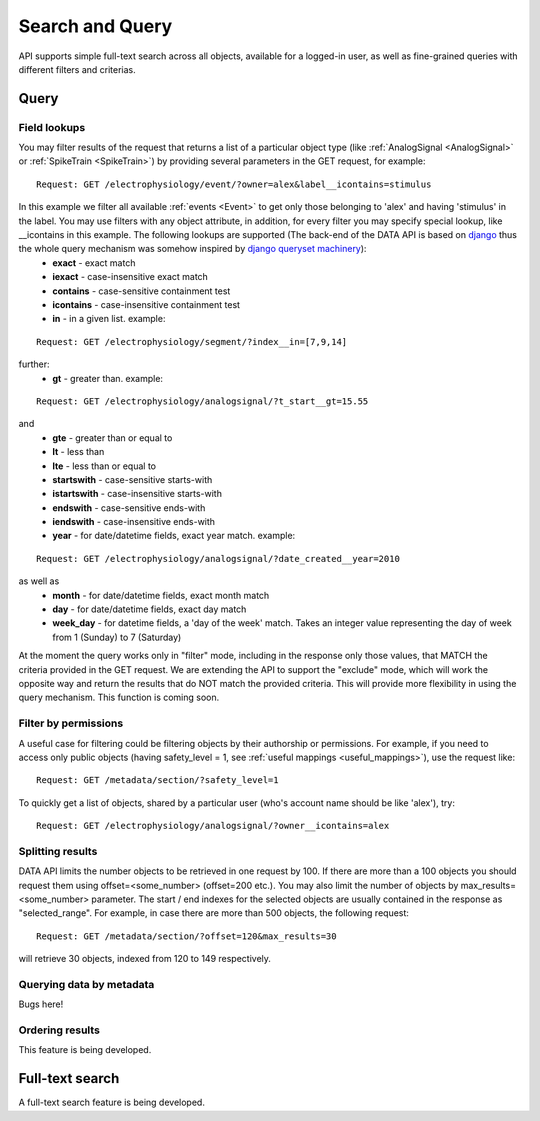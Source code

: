 ================
Search and Query
================

API supports simple full-text search across all objects, available for a logged-in user, as well as fine-grained queries with different filters and criterias.

-----
Query
-----

^^^^^^^^^^^^^
Field lookups
^^^^^^^^^^^^^

You may filter results of the request that returns a list of a particular object type (like :ref:`AnalogSignal <AnalogSignal>` or :ref:`SpikeTrain <SpikeTrain>`) by providing several parameters in the GET request, for example:

::

    Request: GET /electrophysiology/event/?owner=alex&label__icontains=stimulus

In this example we filter all available :ref:`events <Event>` to get only those belonging to 'alex' and having 'stimulus' in the label. You may use filters with any object attribute, in addition, for every filter you may specify special lookup, like __icontains in this example. The following lookups are supported (The back-end of the DATA API is based on `django <https://www.djangoproject.com/>`_ thus the whole query mechanism was somehow inspired by `django queryset machinery <https://docs.djangoproject.com/en/dev/ref/models/querysets/>`_):
 * **exact** - exact match
 * **iexact** - case-insensitive exact match
 * **contains** - case-sensitive containment test
 * **icontains** - case-insensitive containment test
 * **in** - in a given list. example:

::

    Request: GET /electrophysiology/segment/?index__in=[7,9,14]

further:
 * **gt** - greater than. example:


::

    Request: GET /electrophysiology/analogsignal/?t_start__gt=15.55


and
 * **gte** - greater than or equal to
 * **lt** - less than
 * **lte** - less than or equal to
 * **startswith** - case-sensitive starts-with
 * **istartswith** - case-insensitive starts-with
 * **endswith** - case-sensitive ends-with
 * **iendswith** - case-insensitive ends-with
 * **year** - for date/datetime fields, exact year match. example:

::

    Request: GET /electrophysiology/analogsignal/?date_created__year=2010

as well as
 * **month** - for date/datetime fields, exact month match
 * **day** - for date/datetime fields, exact day match
 * **week_day** - for datetime fields, a 'day of the week' match. Takes an integer value representing the day of week from 1 (Sunday) to 7 (Saturday)

At the moment the query works only in "filter" mode, including in the response only those values, that MATCH the criteria provided in the GET request. We are extending the API to support the "exclude" mode, which will work the opposite way and return the results that do NOT match the provided criteria. This will provide more flexibility in using the query mechanism. This function is coming soon.


^^^^^^^^^^^^^^^^^^^^^
Filter by permissions
^^^^^^^^^^^^^^^^^^^^^

A useful case for filtering could be filtering objects by their authorship or permissions. For example, if you need to access only public objects (having safety_level = 1, see :ref:`useful mappings <useful_mappings>`), use the request like:

::

    Request: GET /metadata/section/?safety_level=1


To quickly get a list of objects, shared by a particular user (who's account name should be like 'alex'), try:

::

    Request: GET /electrophysiology/analogsignal/?owner__icontains=alex


^^^^^^^^^^^^^^^^^
Splitting results
^^^^^^^^^^^^^^^^^

DATA API limits the number objects to be retrieved in one request by 100. If there are more than a 100 objects you should request them using offset=<some_number> (offset=200 etc.). You may also limit the number of objects by max_results=<some_number> parameter. The start / end indexes for the selected objects are usually contained in the response as "selected_range". For example, in case there are more than 500 objects, the following request:

::

    Request: GET /metadata/section/?offset=120&max_results=30

will retrieve 30 objects, indexed from 120 to 149 respectively.


^^^^^^^^^^^^^^^^^^^^^^^^^
Querying data by metadata
^^^^^^^^^^^^^^^^^^^^^^^^^

Bugs here!

^^^^^^^^^^^^^^^^
Ordering results
^^^^^^^^^^^^^^^^

This feature is being developed.


----------------
Full-text search
----------------

A full-text search feature is being developed.


